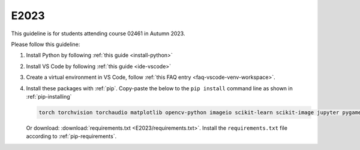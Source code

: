 E2023
=====

This guideline is for students attending course 02461 in Autumn 2023.

Please follow this guideline:

1. Install Python by following :ref:`this guide <install-python>`

2. Install VS Code by following :ref:`this guide <ide-vscode>`

3. Create a virtual environment in VS Code, follow
   :ref:`this FAQ entry <faq-vscode-venv-workspace>`.

4. Install these packages with :ref:`pip`.
   Copy-paste the below to the ``pip install`` command line as shown in :ref:`pip-installing`

   .. code-block::

      torch torchvision torchaudio matplotlib opencv-python imageio scikit-learn scikit-image jupyter pygame scipy nltk ipywidgets tqdm

   Or download: :download:`requirements.txt <E2023/requirements.txt>`. Install
   the ``requirements.txt`` file according to :ref:`pip-requirements`.
